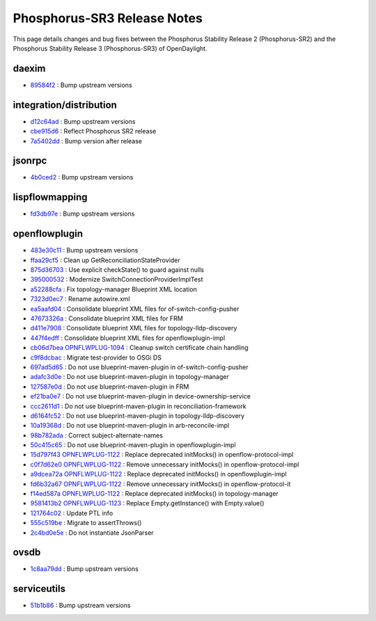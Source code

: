 Phosphorus-SR3 Release Notes
============================

This page details changes and bug fixes between the Phosphorus Stability Release 2 (Phosphorus-SR2)
and the Phosphorus Stability Release 3 (Phosphorus-SR3) of OpenDaylight.


daexim
------
* `89584f2 <https://git.opendaylight.org/gerrit/q/89584f2>`_
  : Bump upstream versions


integration/distribution
------------------------
* `d12c64ad <https://git.opendaylight.org/gerrit/q/d12c64ad>`_
  : Bump upstream versions
* `cbe915d6 <https://git.opendaylight.org/gerrit/q/cbe915d6>`_
  : Reflect Phosphorus SR2 release
* `7a5402dd <https://git.opendaylight.org/gerrit/q/7a5402dd>`_
  : Bump version after release


jsonrpc
-------
* `4b0ced2 <https://git.opendaylight.org/gerrit/q/4b0ced2>`_
  : Bump upstream versions


lispflowmapping
---------------
* `fd3db97e <https://git.opendaylight.org/gerrit/q/fd3db97e>`_
  : Bump upstream versions


openflowplugin
--------------
* `483e30c11 <https://git.opendaylight.org/gerrit/q/483e30c11>`_
  : Bump upstream versions
* `ffaa29cf5 <https://git.opendaylight.org/gerrit/q/ffaa29cf5>`_
  : Clean up GetReconciliationStateProvider
* `875d36703 <https://git.opendaylight.org/gerrit/q/875d36703>`_
  : Use explicit checkState() to guard against nulls
* `395000532 <https://git.opendaylight.org/gerrit/q/395000532>`_
  : Modernize SwitchConnectionProviderImplTest
* `a52288cfa <https://git.opendaylight.org/gerrit/q/a52288cfa>`_
  : Fix topology-manager Blueprint XML location
* `7323d0ec7 <https://git.opendaylight.org/gerrit/q/7323d0ec7>`_
  : Rename autowire.xml
* `ea5aafd04 <https://git.opendaylight.org/gerrit/q/ea5aafd04>`_
  : Consolidate blueprint XML files for of-switch-config-pusher
* `47673326a <https://git.opendaylight.org/gerrit/q/47673326a>`_
  : Consolidate blueprint XML files for FRM
* `d411e7908 <https://git.opendaylight.org/gerrit/q/d411e7908>`_
  : Consolidate blueprint XML files for topology-lldp-discovery
* `447f4edff <https://git.opendaylight.org/gerrit/q/447f4edff>`_
  : Consolidate blueprint XML files for openflowplugin-impl
* `cb06d7bea <https://git.opendaylight.org/gerrit/q/cb06d7bea>`_
  `OPNFLWPLUG-1094 <https://jira.opendaylight.org/browse/OPNFLWPLUG-1094>`_
  : Cleanup switch certificate chain handling
* `c9f8dcbac <https://git.opendaylight.org/gerrit/q/c9f8dcbac>`_
  : Migrate test-provider to OSGi DS
* `697ad5d65 <https://git.opendaylight.org/gerrit/q/697ad5d65>`_
  : Do not use blueprint-maven-plugin in of-switch-config-pusher
* `adafc3d0e <https://git.opendaylight.org/gerrit/q/adafc3d0e>`_
  : Do not use blueprint-maven-plugin in topology-manager
* `127587e0d <https://git.opendaylight.org/gerrit/q/127587e0d>`_
  : Do not use blueprint-maven-plugin in FRM
* `ef21ba0e7 <https://git.opendaylight.org/gerrit/q/ef21ba0e7>`_
  : Do not use blueprint-maven-plugin in device-ownership-service
* `ccc2611d1 <https://git.opendaylight.org/gerrit/q/ccc2611d1>`_
  : Do not use blueprint-maven-plugin in reconciliation-framework
* `d6164fc52 <https://git.opendaylight.org/gerrit/q/d6164fc52>`_
  : Do not use blueprint-maven-plugin in topology-lldp-discovery
* `10a19368d <https://git.opendaylight.org/gerrit/q/10a19368d>`_
  : Do not use blueprint-maven-plugin in arb-reconcile-impl
* `98b782ada <https://git.opendaylight.org/gerrit/q/98b782ada>`_
  : Correct subject-alternate-names
* `50c415c65 <https://git.opendaylight.org/gerrit/q/50c415c65>`_
  : Do not use blueprint-maven-plugin in openflowplugin-impl
* `15d797f43 <https://git.opendaylight.org/gerrit/q/15d797f43>`_
  `OPNFLWPLUG-1122 <https://jira.opendaylight.org/browse/OPNFLWPLUG-1122>`_
  : Replace deprecated initMocks() in openflow-protocol-impl
* `c0f7d62e0 <https://git.opendaylight.org/gerrit/q/c0f7d62e0>`_
  `OPNFLWPLUG-1122 <https://jira.opendaylight.org/browse/OPNFLWPLUG-1122>`_
  : Remove unnecessary initMocks() in openflow-protocol-impl
* `a9dcea72a <https://git.opendaylight.org/gerrit/q/a9dcea72a>`_
  `OPNFLWPLUG-1122 <https://jira.opendaylight.org/browse/OPNFLWPLUG-1122>`_
  : Replace deprecated initMocks() in openflowplugin-impl
* `fd6b32a67 <https://git.opendaylight.org/gerrit/q/fd6b32a67>`_
  `OPNFLWPLUG-1122 <https://jira.opendaylight.org/browse/OPNFLWPLUG-1122>`_
  : Remove unnecessary initMocks() in openflow-protocol-it
* `f14ed587a <https://git.opendaylight.org/gerrit/q/f14ed587a>`_
  `OPNFLWPLUG-1122 <https://jira.opendaylight.org/browse/OPNFLWPLUG-1122>`_
  : Replace deprecated initMocks() in topology-manager
* `9581413b2 <https://git.opendaylight.org/gerrit/q/9581413b2>`_
  `OPNFLWPLUG-1123 <https://jira.opendaylight.org/browse/OPNFLWPLUG-1123>`_
  : Replace Empty.getInstance() with Empty.value()
* `121764c02 <https://git.opendaylight.org/gerrit/q/121764c02>`_
  : Update PTL info
* `555c519be <https://git.opendaylight.org/gerrit/q/555c519be>`_
  : Migrate to assertThrows()
* `2c4bd0e5e <https://git.opendaylight.org/gerrit/q/2c4bd0e5e>`_
  : Do not instantiate JsonParser


ovsdb
-----
* `1c8aa79dd <https://git.opendaylight.org/gerrit/q/1c8aa79dd>`_
  : Bump upstream versions


serviceutils
------------
* `51b1b86 <https://git.opendaylight.org/gerrit/q/51b1b86>`_
  : Bump upstream versions

